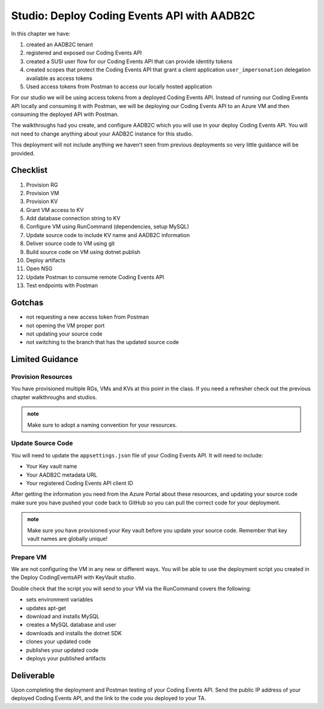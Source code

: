 ============================================
Studio: Deploy Coding Events API with AADB2C
============================================

In this chapter we have:

#. created an AADB2C tenant
#. registered and exposed our Coding Events API
#. created a SUSI user flow for our Coding Events API that can provide identity tokens
#. created scopes that protect the Coding Events API that grant a client application ``user_impersonation`` delegation available as access tokens
#. Used access tokens from Postman to access our locally hosted application

For our studio we will be using access tokens from a deployed Coding Events API. Instead of running our Coding Events API locally and consuming it with Postman, we will be deploying our Coding Events API to an Azure VM and then consuming the deployed API with Postman.

The walkthroughs had you create, and configure AADB2C which you will use in your deploy Coding Events API. You will not need to change anything about your AADB2C instance for this studio.

This deployment will not include anything we haven't seen from previous deployments so very little guidance will be provided.

Checklist
=========

#. Provision RG
#. Provision VM
#. Provision KV
#. Grant VM access to KV
#. Add database connection string to KV
#. Configure VM using RunCommand (dependencies, setup MySQL)
#. Update source code to include KV name and AADB2C information
#. Deliver source code to VM using git
#. Build source code on VM using dotnet publish
#. Deploy artifacts
#. Open NSG
#. Update Postman to consume remote Coding Events API
#. Test endpoints with Postman

Gotchas
=======

- not requesting a new access token from Postman
- not opening the VM proper port
- not updating your source code
- not switching to the branch that has the updated source code

Limited Guidance
================

Provision Resources
-------------------

You have provisioned multiple RGs, VMs and KVs at this point in the class. If you need a refresher check out the previous chapter walkthroughs and studios.

.. admonition:: note

   Make sure to adopt a naming convention for your resources.

Update Source Code
------------------

You will need to update the ``appsettings.json`` file of your Coding Events API. It will need to include:

- Your Key vault name
- Your AADB2C metadata URL
- Your registered Coding Events API client ID 

After getting the information you need from the Azure Portal about these resources, and updating your source code make sure you have pushed your code back to GitHub so you can pull the correct code for your deployment.

.. admonition:: note

   Make sure you have provisioned your Key vault before you update your source code. Remember that key vault names are globally unique!

Prepare VM
----------

We are not configuring the VM in any new or different ways. You will be able to use the deployment script you created in the Deploy CodingEventsAPI with KeyVault studio.

Double check that the script you will send to your VM via the RunCommand covers the following:

- sets environment variables
- updates apt-get
- download and installs MySQL
- creates a MySQL database and user
- downloads and installs the dotnet SDK
- clones your updated code
- publishes your updated code
- deploys your published artifacts

Deliverable
===========

Upon completing the deployment and Postman testing of your Coding Events API. Send the public IP address of your deployed Coding Events API, and the link to the code you deployed to your TA.